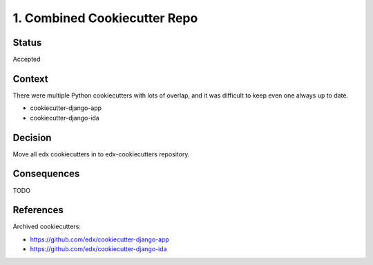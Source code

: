 1. Combined Cookiecutter Repo
=============================

Status
------

Accepted

Context
-------

There were multiple Python cookiecutters with lots of overlap, and it was difficult to keep even one always up to date.

* cookiecutter-django-app
* cookiecutter-django-ida

Decision
--------
Move all edx cookiecutters in to edx-cookiecutters repository.

Consequences
------------

TODO

References
----------

Archived cookiecutters:

* https://github.com/edx/cookiecutter-django-app
* https://github.com/edx/cookiecutter-django-ida
